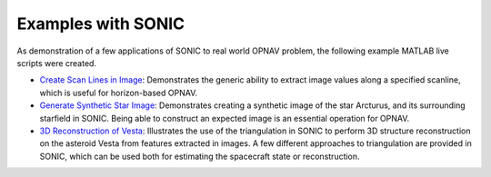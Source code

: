 Examples with SONIC
=================================

As demonstration of a few applications of SONIC to real world OPNAV problem, the following example MATLAB live scripts were created.

- `Create Scan Lines in Image <_static/ScanLinesTutorial.html>`_: Demonstrates the generic ability to extract image values along a specified scanline, which is useful for horizon-based OPNAV.
- `Generate Synthetic Star Image <_static/SyntheticStarImgTutorial.html>`_: Demonstrates creating a synthetic image of the star Arcturus, and its surrounding starfield in SONIC. Being able to construct an expected image is an essential operation for OPNAV.
- `3D Reconstruction of Vesta <_static/TriangVestaReconTutorial.html>`_: Illustrates the use of the triangulation in SONIC to perform 3D structure reconstruction on the asteroid Vesta from features extracted in images. A few different approaches to triangulation are provided in SONIC, which can be used both for estimating the spacecraft state or reconstruction.
